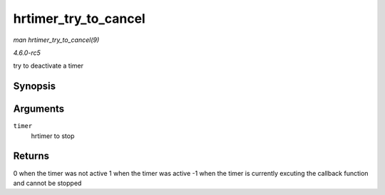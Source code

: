 .. -*- coding: utf-8; mode: rst -*-

.. _API-hrtimer-try-to-cancel:

=====================
hrtimer_try_to_cancel
=====================

*man hrtimer_try_to_cancel(9)*

*4.6.0-rc5*

try to deactivate a timer


Synopsis
========

.. c:function:: int hrtimer_try_to_cancel( struct hrtimer * timer )

Arguments
=========

``timer``
    hrtimer to stop


Returns
=======

0 when the timer was not active 1 when the timer was active -1 when the
timer is currently excuting the callback function and cannot be stopped


.. ------------------------------------------------------------------------------
.. This file was automatically converted from DocBook-XML with the dbxml
.. library (https://github.com/return42/sphkerneldoc). The origin XML comes
.. from the linux kernel, refer to:
..
.. * https://github.com/torvalds/linux/tree/master/Documentation/DocBook
.. ------------------------------------------------------------------------------
